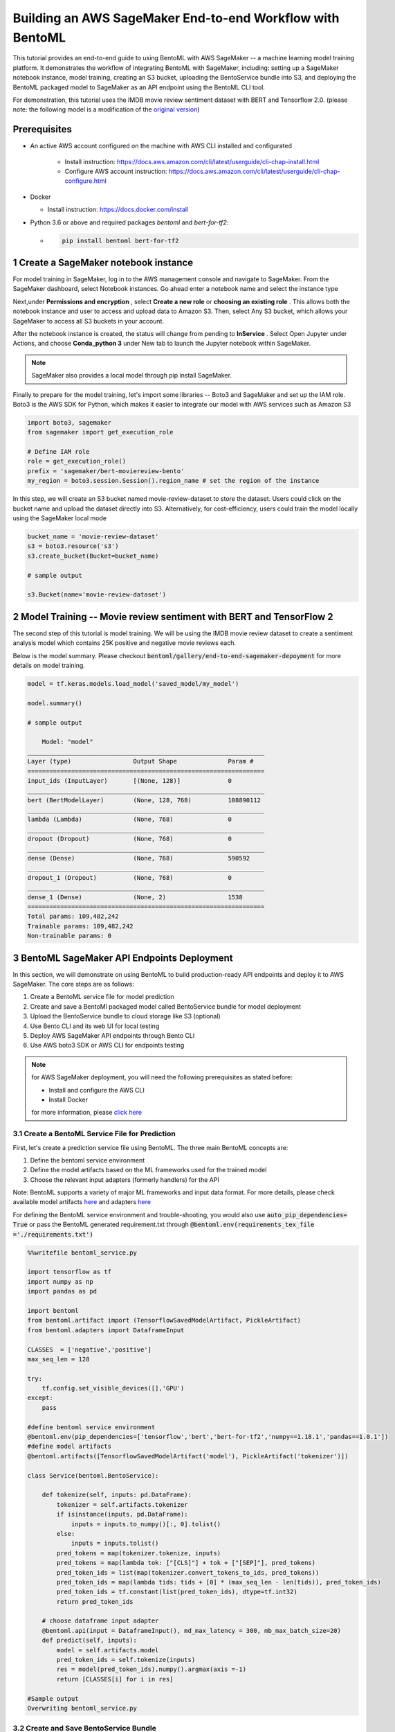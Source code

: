 Building an AWS SageMaker End-to-end Workflow with BentoML
=====================================================================

This tutorial provides an end-to-end guide to using BentoML with AWS SageMaker -- a machine learning model training platform. It demonstrates the workflow of integrating BentoML with SageMaker, including: setting up a SageMaker notebook instance, model training, creating an S3 bucket, uploading the BentoService bundle into S3, and deploying the BentoML packaged model to SageMaker as an API endpoint using the BentoML CLI tool.

For demonstration, this tutorial uses the IMDB movie review sentiment dataset with BERT and Tensorflow 2.0. (please note: the following model is a modification of the `original version <https://github.com/kpe/bert-for-tf2/blob/master/examples/gpu_movie_reviews.ipynb>`_)

Prerequisites
-------------
* An active AWS account configured on the machine with AWS CLI installed and configurated

    * Install instruction: https://docs.aws.amazon.com/cli/latest/userguide/cli-chap-install.html

    * Configure AWS account instruction: https://docs.aws.amazon.com/cli/latest/userguide/cli-chap-configure.html

* Docker 

  * Install instruction: https://docs.docker.com/install

* Python 3.6 or above and required packages `bentoml` and `bert-for-tf2`:

  * .. code-block:: bash

        pip install bentoml bert-for-tf2


1 Create a SageMaker notebook instance
---------------------------------------

For model training in SageMaker, log in to the AWS management console and navigate to SageMaker. From the SageMaker dashboard, select Notebook instances. Go ahead enter a notebook name and select the instance type


.. image:: _static/img/create-notebook-instance.png


.. image:: _static/img/yatai-service-web-ui-repository-detail.png


Next,under **Permissions and encryption** , select **Create a new role** or **choosing an existing role** . This allows both the notebook instance and user to access and upload data to Amazon S3. Then, select Any S3 bucket, which allows your SageMaker to access all S3 buckets in your account.

.. image:: _static//img/create-IAM-role.png

After the notebook instance is created, the status will change from pending to **InService** . Select Open Jupyter under Actions, and choose **Conda_python 3** under New tab to launch the Jupyter notebook within SageMaker.

.. note::

   SageMaker also provides a local model through pip install SageMaker.

Finally to prepare for the model training, let's import some libraries -- Boto3 and SageMaker and set up the IAM role. Boto3 is the AWS SDK for Python, which makes it easier to integrate our model with AWS services such as Amazon S3

.. code-block:: python

    import boto3, sagemaker
    from sagemaker import get_execution_role

    # Define IAM role
    role = get_execution_role()
    prefix = 'sagemaker/bert-moviereview-bento'
    my_region = boto3.session.Session().region_name # set the region of the instance    

In this step, we will create an S3 bucket named movie-review-dataset to store the dataset. Users could click on the bucket name and upload the dataset directly into S3. Alternatively, for cost-efficiency, users could train the model locally using the SageMaker local mode

.. code-block:: python

    bucket_name = 'movie-review-dataset'
    s3 = boto3.resource('s3')
    s3.create_bucket(Bucket=bucket_name)

    # sample output

    s3.Bucket(name='movie-review-dataset')


.. image:: _static/img/create-s3-bucket.png


2 Model Training -- Movie review sentiment with BERT and TensorFlow 2
---------------------------------------------------------------------

The second step of this tutorial is model training. We will be using the IMDB movie review dataset to create a sentiment analysis model which contains 25K positive and negative movie reviews each.

Below is the model summary. Please checkout :code:`bentoml/gallery/end-to-end-sagemaker-depoyment` for more details on model training.

.. code-block:: python

    model = tf.keras.models.load_model('saved_model/my_model')

    model.summary()

    # sample output

        Model: "model"
    _________________________________________________________________
    Layer (type)                 Output Shape              Param #   
    =================================================================
    input_ids (InputLayer)       [(None, 128)]             0         
    _________________________________________________________________
    bert (BertModelLayer)        (None, 128, 768)          108890112 
    _________________________________________________________________
    lambda (Lambda)              (None, 768)               0         
    _________________________________________________________________
    dropout (Dropout)            (None, 768)               0         
    _________________________________________________________________
    dense (Dense)                (None, 768)               590592    
    _________________________________________________________________
    dropout_1 (Dropout)          (None, 768)               0         
    _________________________________________________________________
    dense_1 (Dense)              (None, 2)                 1538      
    =================================================================
    Total params: 109,482,242
    Trainable params: 109,482,242
    Non-trainable params: 0


3 BentoML SageMaker API Endpoints Deployment
---------------------------------------------

In this section, we will demonstrate on using BentoML to build production-ready API endpoints and deploy it to AWS SageMaker. The core steps are as follows:

1. Create a BentoML service file for model prediction 
2. Create and save a BentoMl packaged model called BentoService bundle for model deployment
3. Upload the BentoService bundle to cloud storage like S3 (optional)
4. Use Bento CLI and its web UI for local testing
5. Deploy AWS SageMaker API endpoints through Bento CLI
6. Use AWS boto3 SDK or AWS CLI for endpoints testing

.. note::

    for AWS SageMaker deployment, you will need the following prerequisites as stated before: 

    * Install and configure the AWS CLI 
    * Install Docker

    for more information, please `click here <https://docs.bentoml.org/en/latest/deployment/aws_sagemaker.html>`_ 

================================================
3.1 Create a BentoML Service File for Prediction
================================================

First, let's create a prediction service file using BentoML. The three main BentoML concepts are:

1. Define the bentoml service environment
2. Define the model artifacts based on the ML frameworks used for the trained model
3. Choose the relevant input adapters (formerly handlers) for the API

Note: BentoML supports a variety of major ML frameworks and input data format. For more details, please check available model artifacts `here <https://docs.bentoml.org/en/latest/api/artifacts.html>`_ and adapters `here <https://docs.bentoml.org/en/latest/api/adapters.html>`_ 

For defining the BentoML service environment and trouble-shooting, you would also use  :code:`auto_pip_dependencies= True` or pass the BentoML generated requirement.txt through  :code:`@bentoml.env(requirements_tex_file ='./requirements.txt')`

.. code-block:: python

    %%writefile bentoml_service.py

    import tensorflow as tf
    import numpy as np
    import pandas as pd

    import bentoml
    from bentoml.artifact import (TensorflowSavedModelArtifact, PickleArtifact)
    from bentoml.adapters import DataframeInput

    CLASSES  = ['negative','positive']
    max_seq_len = 128

    try:
        tf.config.set_visible_devices([],'GPU') 
    except:
        pass

    #define bentoml service environment
    @bentoml.env(pip_dependencies=['tensorflow','bert','bert-for-tf2','numpy==1.18.1','pandas==1.0.1'])
    #define model artifacts
    @bentoml.artifacts([TensorflowSavedModelArtifact('model'), PickleArtifact('tokenizer')])

    class Service(bentoml.BentoService):

        def tokenize(self, inputs: pd.DataFrame):
            tokenizer = self.artifacts.tokenizer
            if isinstance(inputs, pd.DataFrame):
                inputs = inputs.to_numpy()[:, 0].tolist()
            else: 
                inputs = inputs.tolist()
            pred_tokens = map(tokenizer.tokenize, inputs)
            pred_tokens = map(lambda tok: ["[CLS]"] + tok + ["[SEP]"], pred_tokens)
            pred_token_ids = list(map(tokenizer.convert_tokens_to_ids, pred_tokens))
            pred_token_ids = map(lambda tids: tids + [0] * (max_seq_len - len(tids)), pred_token_ids)
            pred_token_ids = tf.constant(list(pred_token_ids), dtype=tf.int32)
            return pred_token_ids
        
        # choose dataframe input adapter 
        @bentoml.api(input = DataframeInput(), md_max_latency = 300, mb_max_batch_size=20)
        def predict(self, inputs):
            model = self.artifacts.model
            pred_token_ids = self.tokenize(inputs)
            res = model(pred_token_ids).numpy().argmax(axis =-1)
            return [CLASSES[i] for i in res]
    
    #Sample output
    Overwriting bentoml_service.py

========================================
3.2 Create and Save BentoService Bundle
========================================

The following few lines of codes demonstrate the simplicity and time-saving benefits of using BentoML. Here, we first create a BentoService instance and then use the BentoService **pack method** to bundle our trained movie review model together. Finally, we use the BentoService **save method** to save this BentoService bundle, which is now ready for inference. This process eliminates the needs for reproducing the same prediction service for testing and production environment - making it easier for data science teams to deploy their models.

By default, the BentoService bundle is saved under  :code:`~/bentoml/repository/directory`. Users could also modify the model repository through BentoML's standalone component  :code:`YataiService`, for more information, please visit `here <https://docs.bentoml.org/en/latest/concepts.html#model-management>`_ 

.. code-block:: python

    from bentoml_service import Service

    #create a service instance for the movie review model
    bento_svc = Service()

    # pack model artifacts
    bento_svc.pack('model',model)
    bento_svc.pack('tokenizer',tokenizer)

    #save the prediction service for model serving 
    saved_path = bento_svc.save()

    # sample output

    INFO:tensorflow:Assets written to: /private/var/folders/vn/bytl5x0n3vgg1vmg7n6qkqtc0000gn/T/bentoml-temp-35n_doz7/Service/artifacts/model_saved_model/assets
    [2020-06-25 19:57:01,302] INFO - Detect BentoML installed in development model, copying local BentoML module file to target saved bundle path
    running sdist
    running egg_info
    writing BentoML.egg-info/PKG-INFO
    writing dependency_links to BentoML.egg-info/dependency_links.txt
    writing entry points to BentoML.egg-info/entry_points.txt
 
    ...
    ...
    
    UPDATING BentoML-0.8.1+0.g5b6bd29.dirty/bentoml/_version.py
    set BentoML-0.8.1+0.g5b6bd29.dirty/bentoml/_version.py to '0.8.1+0.g5b6bd29.dirty'
    Creating tar archive
    removing 'BentoML-0.8.1+0.g5b6bd29.dirty' (and everything under it)
    [2020-06-25 19:57:03,958] INFO - BentoService bundle 'Service:20200625195616_62D0DB' saved to: /Users/amy/bentoml/repository/Service/20200625195616_62D0DB


=================================
Upload BentoService Bundle to S3
=================================

As mentioned earlier, BentoML also provides ways to change the model repository - allowing data science teams to share the BentoService bundle easily for better collaborations. One way is by uploading it to the cloud services such as AWS S3. Using the same scripts as above and passing the S3 bucket URL into  :code:`.save()` , it will deploy the BentoService bundle directly into the S3 movie-review-dataset bucket we created earlier.

.. code-block:: python

    from bentoml_service import Service

    #create a service instance for the movie review model
    bento_svc = Service()
 
    # pack model artifacts
    bento_svc.pack('model',model)
    bento_svc.pack('tokenizer',tokenizer)

    #save the prediction service to aws S3
    saved_path = bento_svc.save(''s3://movie-review-dataset/'')

.. image:: _static/img/show-saved-bentoservice-in-s3.png


================================
3.3 Show Existing BentoServices
================================

Using the BentoML CLI, we can see a list of BentoService generated here

.. code-block:: bash

    > bentoml list

    #sample output

        BENTO_SERVICE                         AGE                 APIS                                   ARTIFACTS
    Service:20200625195616_62D0DB         29.09 seconds       predict<DataframeInput:DefaultOutput>  model<TensorflowSavedModelArtifact>, tokenizer<PickleArtifact>
    Service:20200622153915_614FE2         3 days and 4 hours  predict<DataframeInput:DefaultOutput>  model<TensorflowSavedModelArtifact>, tokenizer<PickleArtifact>
    Service:20200622113634_A6EFDD         3 days and 8 hours  predict<DataframeInput:DefaultOutput>  model<TensorflowSavedModelArtifact>, tokenizer<PickleArtifact>
    IrisClassifier:20200615204826_CAA9DD  1 week and 2 days   predict<DataframeInput:DefaultOutput>  model<SklearnModelArtifact>
    IrisClassifier:20200615194906_60F775  1 week and 3 days   predict<DataframeInput:DefaultOutput>  model<SklearnModelArtifact>


=================================================
3.4.1 Test REST API Locally -- Online API Serving
=================================================

Before deploying the model to AWS SageMaker, we could test it locally first using the BentoML CLI. By using  :code:`bentoml serve`, it provides a near real-time prediction via API endpoints.

.. image:: _static/img/bento-web-ui.png

.. code-block:: bash

    > bentoml serve Service:20200702134432_033DAB  

    # sample output


    2020-06-26 13:43:49.634673: I tensorflow/compiler/xla/service/service.cc:176]   StreamExecutor device (0): Host, Default Version
    * Serving Flask app "Service" (lazy loading)
    * Environment: production
    * Running on http://127.0.0.1:5000/ (Press CTRL+C to quit)
    127.0.0.1 - - [26/Jun/2020 13:44:08] "GET / HTTP/1.1" 200 -
    127.0.0.1 - - [26/Jun/2020 13:44:09] "GET /static/swagger-ui.css HTTP/1.1" 200 -
    127.0.0.1 - - [26/Jun/2020 13:44:09] "GET /static/swagger-ui-bundle.js HTTP/1.1" 304 -
    127.0.0.1 - - [26/Jun/2020 13:44:09] "GET /docs.json HTTP/1.1" 200 -
    127.0.0.1 - - [26/Jun/2020 13:44:39] "POST /predict HTTP/1.1" 200 -


.. image:: _static/img/bento-serve-testing.png


====================================================
3.4.2 Test REST API Locally -- Offline Batch Serving
====================================================

Alternatively, we could also use  :code:`bentoml run` for local testing. BentoML provides many other model serving methods, such as: adaptive micro-batching, edge serving,and programmatic access. Please visit `here <https://docs.bentoml.org/en/latest/concepts.html#model-serving>`_ 

.. code-block:: bash

    > bentoml run Service:20200702134432_033DAB   predict --input '["the acting was a bit lacking."]'

    # sample output

    2020-06-25 20:00:04.460780: I tensorflow/compiler/xla/service/service.cc:176]   StreamExecutor device (0): Host, Default Version
    ['negative']


===========================
3.5 Deploy to AWS SageMaker
===========================

Finally, we are ready to deploy our BentoML packaged model to AWS SageMaker. We need to pass the deployment name, the BentoService name and the API name. Depending on the size of the BentoService generated, the deployment for this tutorial took about 30 mins.

.. code-block:: bash

    > bentoml sagemaker deploy sagemaker-moviereview-deployment -b Service:20200702134432_033DAB  --api-name predict

    # sample output

    Deploying Sagemaker deployment /[2020-06-25 20:16:14,382] INFO - Step 1/9 : FROM bentoml/model-server:0.8.1
    [2020-06-25 20:16:14,383] INFO - 

    [2020-06-25 20:16:14,383] INFO -  ---> e326316eaf10

    [2020-06-25 20:16:14,383] INFO - Step 2/9 : ENV PORT 8080
    [2020-06-25 20:16:14,384] INFO - 

    ...
    ...

    /[2020-06-25 20:18:34,080] INFO - Successfully built 1e52bd886529

    [2020-06-25 20:18:34,085] INFO - Successfully tagged 899399195124.dkr.ecr.us-east-1.amazonaws.com/service-sagemaker:20200625195616_62D0DB

    \[2020-06-25 20:53:09,669] INFO - ApplyDeployment (bert-moviereview-sagemaker, namespace dev) succeeded
    
    Successfully created AWS Sagemaker deployment bert-moviereview-sagemaker
    {
    "namespace": "dev",
    "name": "sagemaker-moviereview-sagemaker",
    "spec": {
        "bentoName": "Service",
        "bentoVersion": "20200702134432_033DAB",
        "operator": "AWS_SAGEMAKER",
        "sagemakerOperatorConfig": {
        "region": "us-east-1",
        "instanceType": "ml.m4.xlarge",
        "instanceCount": 1,
        "apiName": "predict",
        "timeout": 60
        }
    },
    "state": {
        "state": "RUNNING",
        "infoJson": {
        "EndpointName": "dev-bert-moviereview-sagemaker",
        "EndpointArn": "arn:aws:sagemaker:us-east-1:899399195124:endpoint/dev-sagemaker-moviereview-sagemaker",
        "EndpointConfigName": "dev-bert-moviereview-sagemaker-Service-20200702134432_033DAB",
        "ProductionVariants": [
            {
            "VariantName": "dev-sagemaker-moviereview-sagemaker-Service-20200702134432_033DAB",
            "DeployedImages": [
                {
                "SpecifiedImage": "899399195124.dkr.ecr.us-east-1.amazonaws.com/service-sagemaker:20200702134432_033DAB",
                "ResolvedImage": "899399195124.dkr.ecr.us-east-1.amazonaws.com/service-sagemaker@sha256:c064de18b75b18da26f5b8743491e13542a179915d5ea36ce4b8e971c6611062",
                "ResolutionTime": "2020-06-25 20:53:14.176000-04:00"
                }
            ],
            "CurrentWeight": 1.0,
            "DesiredWeight": 1.0,
            "CurrentInstanceCount": 1,
            "DesiredInstanceCount": 1
            }
        ],
        "EndpointStatus": "InService",
        "CreationTime": "2020-06-25 20:53:09.599000-04:00",
        "LastModifiedTime": "2020-06-25 20:59:33.149000-04:00",
        "ResponseMetadata": {
            "RequestId": "202c6fcf-048c-45e8-ab11-3dcc5771072b",
            "HTTPStatusCode": 200,
            "HTTPHeaders": {
            "x-amzn-requestid": "202c6fcf-048c-45e8-ab11-3dcc5771072b",
            "content-type": "application/x-amz-json-1.1",
            "content-length": "831",
            "date": "Fri, 26 Jun 2020 00:59:34 GMT"
            },
            "RetryAttempts": 0
        }
        },
        "timestamp": "2020-06-26T00:59:34.850115Z"
    },
    "createdAt": "2020-06-26T00:15:56.839917Z",
    "lastUpdatedAt": "2020-06-26T00:15:56.839947Z"
    }


======================================
3.6 Test API Endpoints Using Boto3 SDK
======================================

Now, we are ready to test the SageMaker API endpoints by creating a small script using the AWS boto3 SDK. Alternatively, users could also use the AWS CLI to test the endpoint. Please visit `here <https://awscli.amazonaws.com/v2/documentation/api/latest/reference/sagemaker-runtime/invoke-endpoint.html>`_

.. code-block:: python

    import boto3
    import json

    endpoint = 'dev-sagemaker-moviereview-deployment'
    runtime = boto3.Session().client('sagemaker-runtime')

    movie_example = '["The acting was a bit lacking."]'

    response = runtime.invoke_endpoint(EndpointName=endpoint, ContentType='application/json', Body=movie_example)
    # Unpack response
    result = json.loads(response['Body'].read().decode())

    print(result)

    # sample output 

    ['negative']


4 Terminate AWS Resources
-------------------------

Lastly, do not forget to terminate the AWS resources used in this tutorial. Users could also clean up used resources by logging into the SageMaker console. For more information, please see `here <https://docs.aws.amazon.com/sagemaker/latest/dg/ex1-cleanup.html>`_ 

.. code-block:: python

    bucket_to_delete = boto3.resource('s3').Bucket('movie-review-dataset')
    bucket_to_delete.objects.all().delete()
    sagemaker.Session().delete_endpoint('dev-sagemaker-moviereview-deployment')










